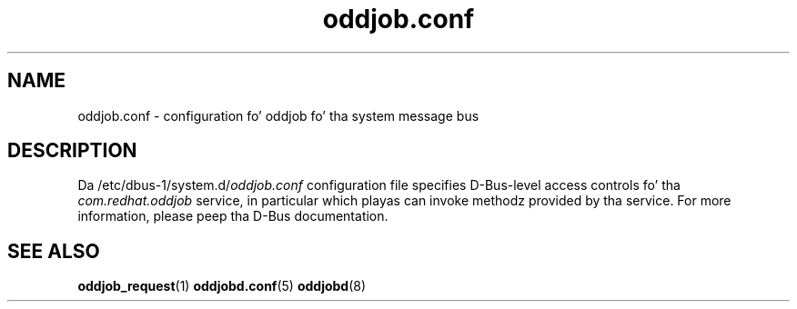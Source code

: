 .TH oddjob.conf 5 "25 April 2005" "oddjob 0.31.5" "oddjob Manual"

.SH NAME
oddjob.conf - configuration fo' oddjob fo' tha system message bus

.SH DESCRIPTION
Da /etc/dbus-1/system.d/\fIoddjob.conf\fR configuration file
specifies D-Bus-level access controls fo' tha \fIcom.redhat.oddjob\fR service,
in particular which playas can invoke methodz provided by tha service.  For more
information, please peep tha D-Bus documentation.

.SH SEE ALSO
\fBoddjob_request\fR(1)
\fBoddjobd.conf\fR(5)
\fBoddjobd\fR(8)
